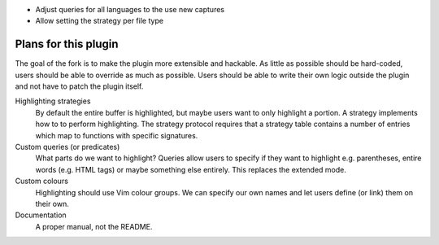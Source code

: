 .. default-role:: code

- Adjust queries for all languages to the use new captures
- Allow setting the strategy per file type


#######################
 Plans for this plugin
#######################

The goal of the fork is to make the plugin more extensible and hackable.  As
little as possible should be hard-coded, users should be able to override as
much as possible.  Users should be able to write their own logic outside the
plugin and not have to patch the plugin itself.

Highlighting strategies
   By default the entire buffer is highlighted, but maybe users want to only
   highlight a portion.  A strategy implements how to to perform highlighting.
   The strategy protocol requires that a strategy table contains a number of
   entries which map to functions with specific signatures.

Custom queries (or predicates)
   What parts do we want to highlight?  Queries allow users to specify if they
   want to highlight e.g. parentheses, entire words (e.g. HTML tags) or maybe
   something else entirely.  This replaces the extended mode.

Custom colours
   Highlighting should use Vim colour groups.  We can specify our own names and
   let users define (or link) them on their own.

Documentation
   A proper manual, not the README.
